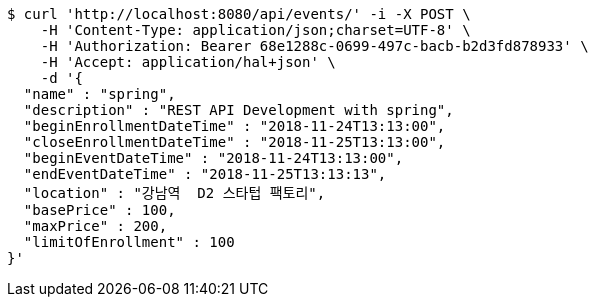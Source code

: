 [source,bash]
----
$ curl 'http://localhost:8080/api/events/' -i -X POST \
    -H 'Content-Type: application/json;charset=UTF-8' \
    -H 'Authorization: Bearer 68e1288c-0699-497c-bacb-b2d3fd878933' \
    -H 'Accept: application/hal+json' \
    -d '{
  "name" : "spring",
  "description" : "REST API Development with spring",
  "beginEnrollmentDateTime" : "2018-11-24T13:13:00",
  "closeEnrollmentDateTime" : "2018-11-25T13:13:00",
  "beginEventDateTime" : "2018-11-24T13:13:00",
  "endEventDateTime" : "2018-11-25T13:13:13",
  "location" : "강남역  D2 스타텁 팩토리",
  "basePrice" : 100,
  "maxPrice" : 200,
  "limitOfEnrollment" : 100
}'
----